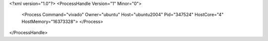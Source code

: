 <?xml version="1.0"?>
<ProcessHandle Version="1" Minor="0">
    <Process Command="vivado" Owner="ubuntu" Host="ubuntu2004" Pid="347524" HostCore="4" HostMemory="16373328">
    </Process>
</ProcessHandle>
